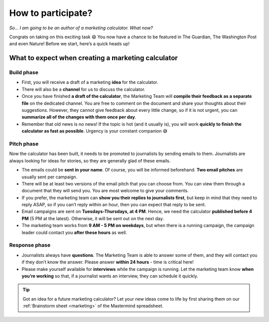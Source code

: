 .. _participation:

How to participate?
=====================

*So… I am going to be an author of a marketing calculator. What now?*

Congrats on taking on this exciting task 😄 You now have a chance to be featured in The Guardian, The Washington Post and even Nature! Before we start, here’s a quick heads up!

What to expect when creating a marketing calculator
---------------------------------------------------

Build phase
^^^^^^^^^^^

* First, you will receive a draft of a marketing **idea** for the calculator.
* There will also be a **channel** for us to discuss the calculator. 
* Once you have finished **a draft of the calculator**, the Marketing Team will **compile their feedback as a separate file** on the dedicated channel. You are free to comment on the document and share your thoughts about their suggestions. However, they cannot give feedback about every little change, so if it is not urgent, you can **summarize all of the changes with them once per day**.
* Remember that old news is no news! If the topic is hot (and it usually is), you will work **quickly to finish the calculator as fast as possible**. Urgency is your constant companion 😅 

Pitch phase
^^^^^^^^^^^

Now the calculator has been built, it needs to be promoted to journalists by sending emails to them. Journalists are always looking for ideas for stories, so they are generally glad of these emails.

* The emails could be **sent in your name**. Of course, you will be informed beforehand. **Two email pitches** are usually sent per campaign.
* There will be at least two versions of the email pitch that you can choose from. You can view them through a document that they will send you. You are most welcome to give your comments.
* If you prefer, the marketing team can **show you their replies to journalists first**, but keep in mind that they need to reply ASAP, so if you can’t reply within an hour, then you can expect that reply to be sent.
* Email campaigns are sent on **Tuesdays-Thursdays, at 4 PM**. Hence, we need the calculator **published before 4 PM** (5 PM at the latest). Otherwise, it will be sent out on the next day.
* The marketing team works from **9 AM - 5 PM on weekdays**, but when there is a running campaign, the campaign leader could contact you **after these hours** as well.

Response phase
^^^^^^^^^^^^^^

* Journalists always have **questions**. The Marketing Team is able to answer some of them, and they will contact you if they don’t know the answer. Please answer **within 24 hours** - time is critical here!
* Please make yourself available for **interviews** while the campaign is running. Let the marketing team know **when you’re working** so that, if a journalist wants an interview, they can schedule it quickly.

.. tip::
  Got an idea for a future marketing calculator? Let your new ideas come to life by first sharing them on our :ref:`Brainstorm sheet <marketing>` of the Mastermind spreadsheet. 

